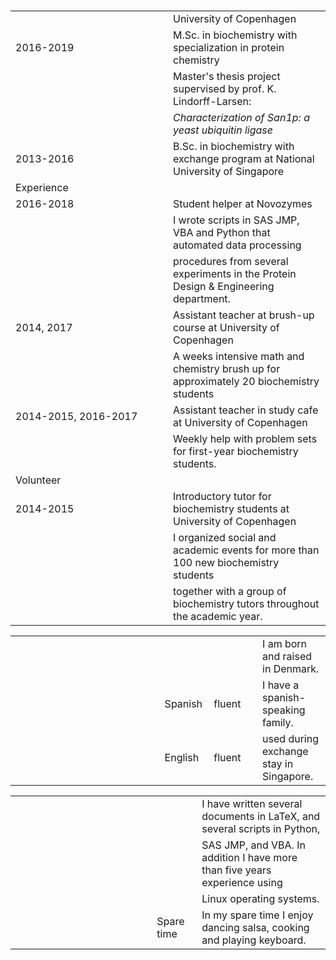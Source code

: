 * Configs						   :noexport:ARCHIVE:
#+LATEX_CLASS_OPTIONS: [12pt,a4paper]
#+LATEX_HEADER: \usepackage{crimson}
#+LATEX_HEADER: \usepackage{parskip}
#+LATEX_HEADER: \usepackage[top=1.5cm, bottom=.5cm, left=1.5cm, right=1.5cm]{geometry}
#+LATEX_HEADER: \pagestyle{empty}
#+OPTIONS: toc:nil author:nil date:nil num:nil
#+TITLE: 
* 
  #+begin_export latex
\vspace{-1.2cm}\\
\parbox{1cm}{
  \makebox[1cm][l]{\huge Inti Manuel Yabar-Pagaza}\vspace{.3cm}
  \makebox[1cm][l]{ \small \textit{Biochemist with 
      specialization in protein chemistry.}}}% 
\hspace{\fill}%
\makebox[3.4cm][r]{
  \parbox[c]{3.4cm}{
    Copenhagen,\\
    Denmark
  }}
\vspace{1.7cm}\small\\  
  #+end_export
\vspace{-1em}
#+ATTR_LATEX: :center nil 
| <l20>                | <l20>                |
| \makebox[4cm][l]{\Large Education} | \large University of Copenhagen \vspace{0.6cm} |
| 2016-2019            | M.Sc. in biochemistry with specialization in protein chemistry |
|                      | \footnotesize Master's thesis project supervised by prof. K. Lindorff-Larsen: |
|                      | \footnotesize /Characterization of San1p: a yeast ubiquitin ligase/ \vspace{.5cm} |
| 2013-2016            | B.Sc. in biochemistry with exchange program at National University of Singapore \vspace{1.7cm} |
| \Large Experience    | \vspace{.6cm}        |
| 2016-2018            | Student helper at Novozymes |
|                      | \footnotesize I wrote scripts in SAS JMP, VBA and Python that automated data processing |
|                      | \footnotesize procedures from several experiments in the Protein Design & Engineering department. \vspace{.5cm} |
| 2014, 2017           | Assistant teacher at brush-up course at University of Copenhagen |
|                      | \footnotesize A weeks intensive math and chemistry brush up for approximately 20 biochemistry students \vspace{.5cm} |
| 2014-2015, 2016-2017 | Assistant teacher in study cafe at University of Copenhagen |
|                      | \footnotesize Weekly help with problem sets for first-year biochemistry students. \vspace{1.7cm} |
| \Large Volunteer     | \vspace{.6cm}        |
| 2014-2015            | Introductory tutor for biochemistry students at University of Copenhagen |
|                      | \footnotesize I organized social and academic events for more than 100 new biochemistry students |
|                      | \footnotesize together with a group of biochemistry tutors throughout the academic year. \vspace{1.2cm} |

#+ATTR_LATEX: :center nil
| <l30>                          | <l10>      | <l10>      | <l14>          |
| \makebox[4cm][l]{\Large Languages} | \makebox[2cm][l]{Danish} | \makebox[3cm][l]{native language} | I am born and raised in Denmark. |
|                                | Spanish    | fluent     | I have a spanish-speaking family. |
|                                | English    | fluent     | used during exchange stay in Singapore. \vspace{1.3cm} |

#+ATTR_LATEX: :center nil
| <l30>                          | <l10>      | <l27>                       |
| \makebox[4cm][l]{\Large Others} | \makebox[2cm][l]{Computer} | \footnotesize I have written several documents in LaTeX, and several scripts in Python, |
|                                |            | \footnotesize SAS JMP, and VBA. In addition I have more than five years experience using |
|                                |            | \footnotesize Linux operating systems.\vspace{.15cm} |
|                                | Spare time | \footnotesize In my spare time I enjoy dancing salsa, cooking and playing keyboard.     |
